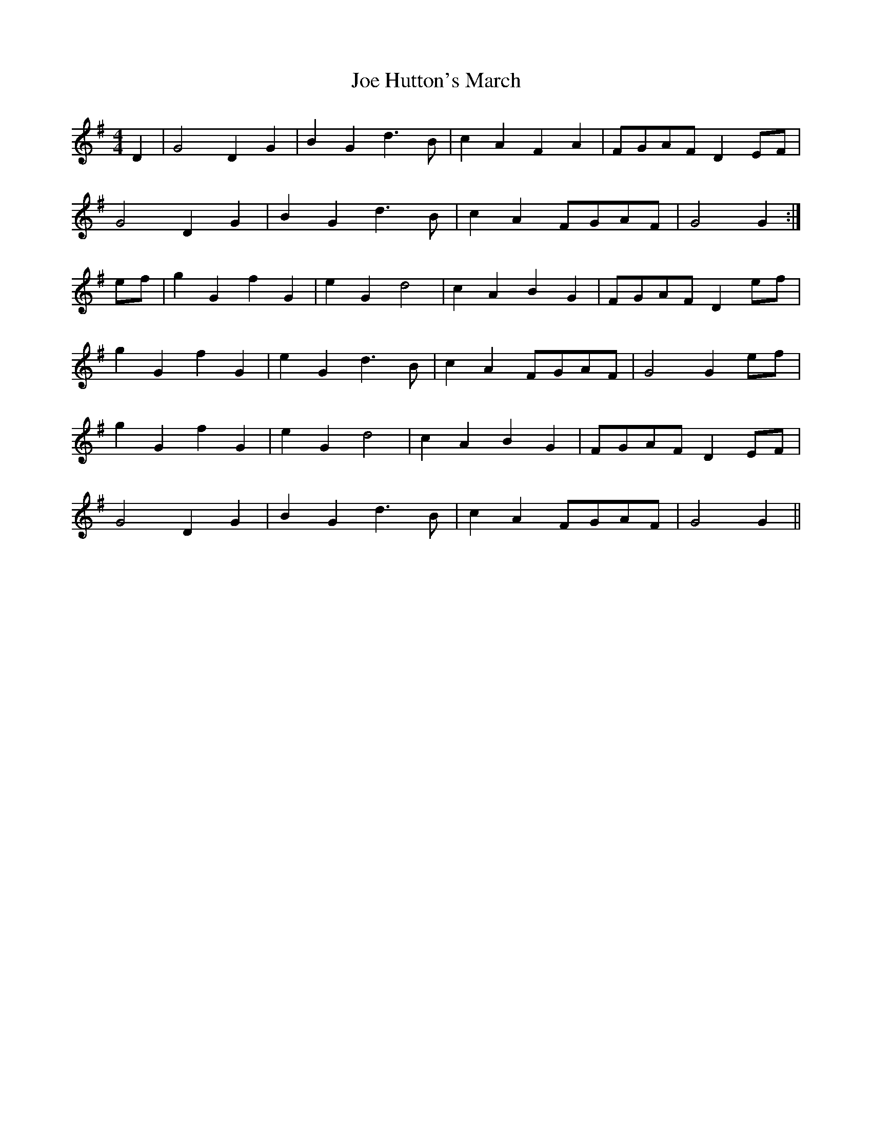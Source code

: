 X:448
T:Joe Hutton's March
M:4/4
L:1/8
K:G
D2 | G4 D2 G2 | B2 G2 d3 B | c2 A2 F2 A2 | FGAF D2 EF |
G4 D2 G2 | B2 G2 d3 B | c2 A2 FGAF | G4 G2 :|
ef | g2 G2 f2 G2 | e2 G2 d4 | c2 A2 B2 G2 | FGAF D2 ef |
g2 G2 f2 G2 | e2 G2 d3 B | c2 A2 FGAF | G4 G2 ef |
g2 G2 f2 G2 | e2 G2 d4 | c2 A2 B2 G2 | FGAF D2 EF |
G4 D2 G2 | B2 G2 d3 B | c2 A2 FGAF | G4 G2 ||
